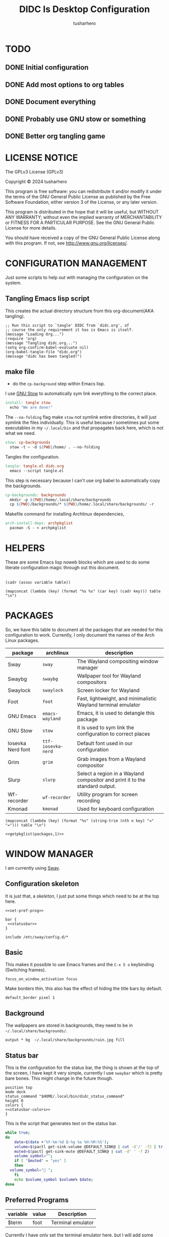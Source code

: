 # -*- org-confirm-babel-evaluate: nil; after-save-hook: (lambda nil (compile "make")); -*-
#+TITLE: DIDC Is Desktop Configuration
#+AUTHOR: tusharhero
#+EMAIL: tusharhero@sdf.org
#+STARTUP: content
#+PROPERTY: header-args :noweb yes :mkdirp yes
* TODO
** DONE Initial configuration
** DONE Add most options to org tables
** DONE Document everything
** DONE Probably use GNU stow or something
** DONE Better org tangling game
* LICENSE NOTICE
  :PROPERTIES:
  :VISIBILITY: folded
  :END:
  The GPLv3 License (GPLv3)

  Copyright © 2024 tusharhero

  This program is free software: you can redistribute it and/or modify
  it under the terms of the GNU General Public License as published by
  the Free Software Foundation, either version 3 of the License, or
  any later version.

  This program is distributed in the hope that it will be useful,
  but WITHOUT ANY WARRANTY; without even the implied warranty of
  MERCHANTABILITY or FITNESS FOR A PARTICULAR PURPOSE.  See the
  GNU General Public License for more details.

  You should have received a copy of the GNU General Public License
  along with this program.  If not, see <http://www.gnu.org/licenses/>.
* CONFIGURATION MANAGEMENT
Just some scripts to help out with managing the configuration on the
system.
** Tangling Emacs lisp script
This creates the actual directory structure from this org-document(AKA
tangling).
#+begin_src elisp :tangle tangle.el :shebang #!/bin/env -S emacs --script
  ;; Run this script to `tangle' DIDC from `didc.org', of
  ;; course the only requirement it has is Emacs is itself.
  (message "Loading Org...")
  (require 'org)
  (message "Tangling didc.org...")
  (setq org-confirm-babel-evaluate nil)
  (org-babel-tangle-file "didc.org")
  (message "didc has been tangled!")
#+end_src
** make file
:TODO:
- do the =cp-background= step within Emacs lisp.
:END:
I use [[https://gnu.org/software/stow][GNU Stow]] to automatically sym link everything to the correct
place.
#+begin_src makefile :tangle Makefile
  install: tangle stow
  	echo "We are done!"
#+end_src

The =--no-folding= flag make =stow= not symlink entire directories, it
will just symlink the files individually. This is useful because I
sometimes put some executables in my ~~/.local/bin~ and that propagates
back here, which is not what we need.
#+begin_src makefile :tangle Makefile
  stow: cp-backgrounds
  	stow -t ~ -d ${PWD}/home/ . --no-folding
#+end_src

Tangles the configuration.
#+begin_src makefile :tangle Makefile
  tangle: tangle.el didc.org
  	emacs --script tangle.el
#+end_src

This  step is necessary because I can't use org
babel to automatically copy the backgrounds.
#+begin_src makefile :tangle Makefile
  cp-backgrounds: backgrounds
  	mkdir -p ${PWD}/home/.local/share/backgrounds
  	cp ${PWD}/backgrounds/* ${PWD}/home/.local/share/backgrounds/ -r
#+end_src

Makefile command for installing Archlinux dependencies,
#+begin_src makefile :tangle Makefile
  arch-install-deps: archpkglist
  	pacman -S - < archpkglist
#+end_src
* HELPERS
These are some Emacs lisp noweb blocks which are used to do some
literate configuration magic through out this document.
#+NAME: default
|-|
#+name: getvar
#+begin_src elisp :var table=default variable=default :results raw :wrap src elisp
  (cadr (assoc variable table))
#+end_src
#+name: getallkeyvaluepairs
#+begin_src elisp :var table=default :tangle no :wrap src conf-space
(mapconcat (lambda (key) (format "%s %s" (car key) (cadr key))) table "\n")
#+end_src
* PACKAGES
So, we have this table to document all the packages that are needed
for this configuration to work. Currently, I only document the names
of the Arch Linux packages.
#+name: packages
| package           | archlinux        | description                                                                  |
|-------------------+------------------+------------------------------------------------------------------------------|
| Sway              | =sway=             | The Wayland compositing window manager                                       |
| Swaybg            | =swaybg=           | Wallpaper tool for Wayland compositors                                       |
| Swaylock          | =swaylock=         | Screen locker for Wayland                                                    |
| Foot              | =foot=             | Fast, lightweight, and minimalistic Wayland terminal emulator                |
| GNU Emacs         | =emacs-wayland=    | Emacs, it is used to detangle this package                                   |
| GNU Stow          | =stow=             | It is used to sym link the configuration to correct places                   |
| Iosevka Nerd font | =ttf-iosevka-nerd= | Default font used in our configuration                                       |
| Grim              | =grim=             | Grab images from a Wayland compositor                                        |
| Slurp             | =slurp=            | Select a region in a Wayland compositor and print it to the standard output. |
| Wf-recorder       | =wf-recorder=      | Utility program for screen recording                                         |
| Kmonad            | =kmonad=           | Used for keyboard configuration                                              |

#+name: getpkglist
#+begin_src elisp :var table=packages n=1 :tangle no
  (mapconcat (lambda (key) (format "%s" (string-trim (nth n key) "=" "="))) table "\n")
#+end_src

#+begin_src conf-unix :tangle archpkglist
 <<getpkglist(packages,1)>>
#+end_src
* WINDOW MANAGER
I am currently using [[https://swaywm.org/][Sway]].
** Configuration skeleton
It is just that, a /skeleton/, I just put some things which need to be
at the top here.
#+begin_src conf-space :tangle home/.config/sway/config
  <<set-pref-prog>>

  bar {
   <<statusbar>>
  }

  include /etc/sway/config.d/*
#+end_src
** Basic
:PROPERTIES:
:header-args: :tangle home/.config/sway/config
:END:
This makes it possible to use Emacs frames and the =C-x 5 o= keybinding
(Switching frames).
#+begin_src conf-space :tangle home/.config/sway/config
  focus_on_window_activation focus
#+end_src

Make borders thin, this also has the effect of hiding the title bars
by default.
#+begin_src conf-space :tangle home/.config/sway/config
  default_border pixel 1
#+end_src
** Background
The wallpapers are stored in backgrounds, they need to be in =~/.local/share/backgrounds/=.
#+begin_src conf-space :tangle home/.config/sway/config
output * bg  ~/.local/share/backgrounds/rain.jpg fill
#+end_src
** Status bar
This is the configuration for the status bar, the thing is shown at
the top of the screen, I have kept it very simple, currently I use
=swaybar= which is pretty bare bones. This might change in the future though.
#+begin_src conf-space :noweb-ref statusbar
  position top
  mode dock
  status_command "$HOME/.local/bin/didc_status_command"
  height 0
  colors {
  <<statusbar-colors>>
  }
#+end_src

This is the script that generates text on the status bar.
#+begin_src sh :tangle home/.local/bin/didc_status_command :shebang #!/bin/sh
  while true;
  do
      date=$(date +'%Y-%m-%d Q-%q %a %H:%M:%S');
      volume=$(pactl get-sink-volume @DEFAULT_SINK@ | cut -d'/' -f2 | tr -d '% ' | head -n 1);
      muted=$(pactl get-sink-mute @DEFAULT_SINK@ | cut -d' ' -f 2)
      volume_symbol="";
      if [ "$muted" = "yes" ]
      then
  	volume_symbol="󰖁 ";
      fi
      echo $volume_symbol $volume% $date;
  done
#+end_src
** Preferred Programs
#+NAME: pref-programs
| variable | value | Description       |
|----------+-------+-------------------|
| $term    | foot  | Terminal emulator |
Currently I have only set the terminal emulator here, but I will add some other
programs here in the future.
#+begin_src conf-space :noweb-ref set-pref-prog
set <<getallkeyvaluepairs(pref-programs)>>
#+end_src
* SCREEN CAPTURE
For all the screen capturing shenanigans.
** Screenshot
I want to take screenshots peacefully.
#+begin_src sh :tangle home/.local/bin/screenshot :shebang #!/bin/sh
  mkdir -p "$HOME/Pictures/screenshots/"
  grim -g "$(slurp)" "$HOME/Pictures/screenshots/$(date +'%s_screenshot.png')"
#+end_src
** Screen Recording
And sometimes, I would like to record videos too.
#+begin_src sh :tangle home/.local/bin/screenrecord :shebang #!/bin/sh
  mode="$1"
  case $mode in
      start )
          mkdir -p "$HOME/Videos/screenrecordings/"
          wf-recorder -g "$(slurp)" -f "$HOME/Videos/screenrecordings/$(date +'%s_screenrecording.mp4')"
          ;;
      stop ) pkill --signal SIGINT wf-recorder ;;
  esac
#+end_src
* MENU
I used to use =wmenu=, but there were quite a few problems with it:
1. I didn't really use it much, except for running shell commands.
2. Its =readline= support was inferior to =bash=. And since I use Emacs
   keybindings this is very important to me. There are also a few
   other conveniences offered by =bash=, like shell history, and
   completions not available here.

My solution to these problems is to *JUST DIRECTLY USE BASH INSIDE A
FOOT WINDOW* ...

This gives us the following advantages:
1. One package less to install. Which will ultimately make it easier
   to add support for more distributions.
2. All Bash commands just work™. Which includes good Emacs =readline=
   support.

And hence we have =fmenu=, It is a menu but really isn't so its we can
say it's a /fake/ menu.

Runs the =fmenu= script inside of =foot=. We have set an =app_id= of
=fmenu=, which will be used by us to position it as a menu.

#+begin_src sh :tangle home/.local/bin/didc_fmenu_run :shebang #!/bin/sh
  foot -a="fmenu" bash --init-file $1
#+end_src

Here, we select windows with =fmenu= app_id, and position them as needed.
#+begin_src conf-space :noweb-ref set-pref-prog
  set $menu "$HOME/.local/bin/didc_fmenu_run $HOME/.local/bin/didc_fmenu_command_runner"
  for_window [app_id="fmenu"] {
  	   floating enable
  	   border none
  	   resize set width 100ppt, resize set height 10ppt
  	   move position 0 0
   }
#+end_src

I wanted the menu to exit automatically after the first command (as
was the behavior of =wmenu=). But there isn't really a simple way to do
this. So I use =trap= to run a function immediately after the user
enters a command (~DEBUG~). Store the current bash command, then run it.
I also have =sleep= for 1s to allow us to read any output. The ~init~
variables are there to make sure that this doesn't kill itself before
the interactive session starts.
#+begin_src sh :tangle home/.local/bin/didc_fmenu_command_runner :shebang #!/bin/sh
  init=true
  PS1='fmenu> '
  wait_execute_and_exit() {
      command="$BASH_COMMAND"
      if [ "$first_command" = false ]; then
        eval "$command &"
        sleep 0.5
        exit
      fi
      first_command=false
  }
  trap 'wait_execute_and_exit' DEBUG
#+end_src

* LOCK SCREEN
We use swaylock as our lock screen.
#+begin_src conf-unix :tangle home/.config/swaylock/config
  show-failed-attempts
  ignore-empty-password
#+end_src

#+begin_src conf-unix :tangle home/.config/swaylock/config
  indicator-radius=150
  indicator-thickness=30
#+end_src

The background for the lock screen.
#+begin_src conf-unix :tangle home/.config/swaylock/config
  image=~/.local/share/backgrounds/the_star_and_stars.png
#+end_src
* TERMINAL
Because most programs don't recognize =foot= anyway, I changed it to
to =xterm-256color=.
#+begin_src conf-unix :tangle home/.config/foot/foot.ini
  [main]
  term=xterm-256color
#+end_src
* KEYBINDINGS
** Kmonad
:TODO:
- Add instructions on how to enable this.
:END:
[[https://github.com/kmonad/kmonad][Kmonad]] allows me to change the ~CAPSLOCK~ key to an ~ESC~ key, which
is pretty useful for Evil(Vim).
*** Setup
#+begin_src lisp :tangle home/.config/kmonad/default.kbd
  (defcfg
      input  (device-file "/dev/input/by-id/usb-413c_Dell_KB216_Wired_Keyboard-event-kbd")
    output (uinput-sink "DIDC Kmonad output")

    cmp-seq ralt    ;; Set the compose key to `RightAlt'

    ;; Comment this is you want unhandled events not to be emitted
    fallthrough true

    ;; Set this to false to disable any command-execution in KMonad
    allow-cmd true)
#+end_src

I use this Systemd user service to run it at start up. Follow this
[[https://github.com/kmonad/kmonad/blob/master/doc/faq.md][guide]], before trying to enable this service though.
#+begin_src conf-toml :tangle home/.config/systemd/user/kmonad.service
[Unit]
Description=kmonad keyboard config

[Service]
Restart=always
RestartSec=3
ExecStart=/usr/bin/kmonad .config/kmonad/default.kbd
Nice=-20

[Install]
WantedBy=default.target
#+end_src
*** Keybindings
#+begin_src lisp :tangle home/.config/kmonad/default.kbd
  (defsrc
      esc  f1   f2   f3   f4   f5   f6   f7   f8   f9   f10  f11  f12        ssrq slck pause
      grv  1    2    3    4    5    6    7    8    9    0    -    =  \ bspc  ins  home pgup  nlck kp/  kp*  kp-
      tab  q    w    e    r    t    y    u    i    o    p    [    ]          del  end  pgdn  kp7  kp8  kp9  kp+
      caps a    s    d    f    g    h    j    k    l    ;    '    ret                        kp4  kp5  kp6
      lsft z    x    c    v    b    n    m    ,    .    /    rctl                 up         kp1  kp2  kp3  kprt
      lctl lmet lalt           spc            ralt rmet cmp  rsft            left down rght  kp0  kp.
      )

  (deflayer div
      esc f1   f2   f3   f4   f5   f6   f7   f8   f9   f10  f11  f12        ssrq slck pause
      grv  1    2    3    4    5    6    7    8    9    0    -    =  \ bspc  ins  home pgup  nlck kp/  kp*  kp-
      tab  q    w    e    r    t    y    u    i    o    p    [    ]          del  end  pgdn  kp7  kp8  kp9  kp+
      esc  a    s    d    f    g    h    j    k    l    ;    '    ret                        kp4  kp5  kp6
      lsft z    x    c    v    b    n    m    ,    .    /    rctl                 up         kp1  kp2  kp3  kprt
      lctl lmet lalt           spc         ralt rmet cmp  rsft            left down rght  kp0  kp.
      )
#+end_src
** Window manager
:PROPERTIES:
:header-args: :tangle home/.config/sway/config :noweb yes
:END:
I use tables to set the keybindings. It uses a little bit of Emacs
lisp and noweb references to achieve this.
*** Set keys
#+name: set-keys
| variable | value | description                                                |
|----------+-------+------------------------------------------------------------|
| $mod     | Mod4  | Basically, the Meta key (we don't talk about W****** here) |
#+begin_src conf-space
set <<getallkeyvaluepairs(set-keys)>>
#+end_src
*** Basic
#+NAME: basic-keybinds
| key bind          | command       | description                   |
|-------------------+---------------+-------------------------------|
| $mod+Return       | exec $term    | Start terminal emulator       |
| $mod+Shift+q      | kill          | Kill focused window           |
| $mod+d            | exec $menu    | Start launcher                |
| $mod+Shift+c      | reload        | Reload the configuration file |
| $mod+Ctrl+Shift+l | exec swaylock | Lock the desktop              |

#+begin_src conf-space
bindsym <<getallkeyvaluepairs(basic-keybinds)>>
#+end_src

Drag floating windows by holding down =$mod= and =left mouse button=.
Resize them with =right mouse button= + =$mod=. Despite the name, also
works for non-floating windows. Change normal to inverse to use left
mouse button for resizing and right mouse button for dragging.
#+begin_src conf-space
floating_modifier $mod normal
#+end_src

*** Sound
The volume changing sound effect command.
#+begin_src conf-space
set $volume_sound paplay /usr/share/sounds/freedesktop/stereo/audio-volume-change.oga
#+end_src

#+NAME: volume-keybinds
| key bind             | command                                                                          | description     |
|----------------------+----------------------------------------------------------------------------------+-----------------|
| XF86AudioMute        | exec $volume_sound && pactl set-sink-mute @DEFAULT_SINK@ toggle && $volume_sound | Mute audio      |
| XF86AudioRaiseVolume | exec pactl set-sink-volume @DEFAULT_SINK@ +5% && $volume_sound                   | Increase volume |
| XF86AudioLowerVolume | exec pactl set-sink-volume @DEFAULT_SINK@ -5% && $volume_sound                   | Decrease volume |

#+begin_src conf-space
  bindsym <<getallkeyvaluepairs(volume-keybinds)>>
#+end_src

*** Favorite programs
#+NAME: fav-programs
| shortcut | program               | description   |
|----------+-----------------------+---------------|
| e        | emacsclient -nc -a '' | Start emacs   |
| f        | chromium              | Start browser |

#+name: get-fav-keybinds
#+begin_src elisp :var table=default :tangle no :wrap src conf-space
(mapconcat (lambda (key) (format "bindsym $mod+a+%s exec %s &" (car key) (cadr key))) table "\n")
#+end_src
#+begin_src conf-space
<<get-fav-keybinds(fav-programs)>>
#+end_src
*** Moving around
#+NAME: move-keybinds
| key bind         | command       | description         |
|------------------+---------------+---------------------|
| $mod+Left        | focus left    | Move focus          |
| $mod+Down        | focus down    |                     |
| $mod+Up          | focus up      |                     |
| $mod+Right       | focus right   |                     |
| $mod+Shift+Left  | move left  25 | Move focused window |
| $mod+Shift+Down  | move down  25 |                     |
| $mod+Shift+Up    | move up    25 |                     |
| $mod+Shift+Right | move right 25 |                     |
#+begin_src conf-space
bindsym <<getallkeyvaluepairs(move-keybinds)>>
#+end_src
*** Workspaces
The noweb shenanigans here are a bit more complicated, that is so
because I don't want to repeat the name of workspaces again and again.
#+name: workspace-config-gen
#+begin_src elisp :var format=switch-workspace-format :wrap src conf-space :tangle no
(mapconcat (lambda (keybind) (format format keybind keybind) ) '(1 2 3 4 5 6 7 8 9 0))
#+end_src
**** Switch Workspaces keybinds
#+name: switch-workspace-format
#+begin_example format
  bindsym $mod+%d workspace number %d
#+end_example
#+begin_src conf-space
<<workspace-config-gen(switch-workspace-format)>>
#+end_src
**** Move focused container to workspace
#+name: move-focused-workspace-format
#+begin_example format
  bindsym $mod+Shift+%d move container to workspace number %d
#+end_example
#+begin_src conf-space
<<workspace-config-gen(move-focused-workspace-format)>>
#+end_src
*** Layout
#+NAME: layout-keybinds
| key bind         | command             | description                                               |
|------------------+---------------------+-----------------------------------------------------------|
| $mod+h           | splith              | horizontal split                                          |
| $mod+v           | splitv              | vertical split                                            |
| $mod+n           | split none          | disable any splitting in current focus                    |
| $mod+s           | layout stacking     | stacking layout                                           |
| $mod+w           | layout tabbed       | tabbed layout                                             |
| $mod+e           | layout toggle split | toggle split layout                                       |
| $mod+f           | fullscreen          | Make the current focus full screen                        |
| $mod+Shift+space | floating toggle     | Toggle the current focus between tiling and floating mode |
| $mod+space       | focus mode_toggle   | Swap focus between the tiling area and the floating area  |
| $mod+Shift+a     | focus parent        | Move focus to the parent container                        |
#+begin_src conf-space
bindsym <<getallkeyvaluepairs(layout-keybinds)>>
#+end_src
*** Resizing containers
#+NAME: resizing-containers-keybinds
| key bind   | command                   | description                   |
|------------+---------------------------+-------------------------------|
| $mod+Left  | resize shrink width 10px  | Resize the focused containers |
| $mod+Down  | resize grow height 10px   |                               |
| $mod+Up    | resize shrink height 10px |                               |
| $mod+Right | resize grow width 10px    |                               |
| Return     | mode "default"            |                               |
| Escape     | mode "default"            | Return to default mode        |
#+begin_src conf-space
  mode "resize" {
       bindsym <<getallkeyvaluepairs(resizing-containers-keybinds)>>
  }
  bindsym $mod+r mode "resize"
#+end_src
* FONTS
** Parameters
#+name: font-settings
| variable  | value      |
|-----------+------------|
| font-name | Iosevka NF |
| font-size | 14         |
I set the fonts for everything here, just update this and everything
else is updated.
** Terminal emulator
#+begin_src conf-unix :tangle home/.config/foot/foot.ini  :noweb-prefix no
  [main]
  font=<<getvar(table=font-settings,variable="font-name")>>:size=<<getvar(table=font-settings,variable="font-size")>>
  dpi-aware=yes
#+end_src
** Window manager
#+name: Font
#+begin_src conf-space  :tangle home/.config/sway/config
  font '<<getvar(table=font-settings,variable="font-name")>>' <<getvar(table=font-settings,variable="font-size")>>
#+end_src
* COLORS
** Parameters
#+name: basic-colors
| color      | hexvalue |
|------------+----------|
| background | "000000" |
| foreground | "ffffff" |
| alpha      | 0.65     |
I set the colors for everything here, although sections may have their
own table for some custom colors.

This is used to get the transparency as a hex number.
#+name: get-alpha-as-hex
#+begin_src elisp :var table=basic-colors
  (format "%X" (* 255 (cadr (assoc "alpha" table))))
#+end_src
** Terminal emulator
#+begin_src conf-unix :tangle home/.config/foot/foot.ini
  [colors]
  background=<<getvar(table=basic-colors,variable="background")>>
  foreground=<<getvar(table=basic-colors,variable="foreground")>>
  alpha=<<getvar(table=basic-colors,variable="alpha")>>
#+end_src
** Status bar
#+name: statusbar-inactive-colors
| color         | hex value |
|---------------+-----------|
| border        | "505050"  |
| inactive-text | "505050"  |
#+begin_src conf-space :noweb-ref statusbar-colors
statusline #<<getvar(table=basic-colors,variable="foreground")>>
background #<<getvar(table=basic-colors,variable="background")>><<get-alpha-as-hex()>>
separator #<<getvar(table=basic-colors,variable="foreground")>>
inactive_workspace #<<getvar(table=statusbar-inactive-colors,variable="border")>> #<<getvar(table=basic-colors,variable="background")>> #<<getvar(table=statusbar-inactive-colors,variable="inactive-text")>>
#+end_src
** Lock screen
#+begin_src conf-unix :tangle home/.config/swaylock/config
color=<<getvar(table=basic-colors,variable="background")>>
#+end_src
